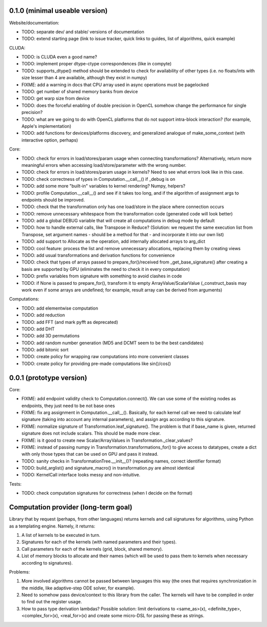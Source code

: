 0.1.0 (minimal useable version)
===============================

Website/documentation:

* TODO: separate dev/ and stable/ versions of documentation
* TODO: extend starting page (link to issue tracker, quick links to guides, list of algorithms, quick example)

CLUDA:

* TODO: is CLUDA even a good name?
* TODO: implement proper dtype-ctype correspondences (like in compyte)
* TODO: supports_dtype() method should be extended to check for availability of other types (i.e. no floats/ints with size lesser than 4 are available, although they exist in numpy)
* FIXME: add a warning in docs that CPU array used in async operations must be pagelocked
* TODO: get number of shared memory banks from device
* TODO: get warp size from device
* TODO: does the forceful enabling of double precision in OpenCL somehow change the performance for single precision?
* TODO: what are we going to do with OpenCL platforms that do not support intra-block interaction?
  (for example, Apple's implementation)
* TODO: add functions for devices/platforms discovery, and generalized analogue of make_some_context (with interactive option, perhaps)

Core:

* TODO: check for errors in load/stores/param usage when connecting transformations?
  Alternatively, return more meaningful errors when accessing load/store/parameter with the wrong number.
* TODO: check for errors in load/stores/param usage in kernels?
  Need to see what errors look like in this case.
* TODO: check correctness of types in Computation.__call__() if _debug is on
* TODO: add some more "built-in" variables to kernel rendering? Numpy, helpers?
* TODO: profile Computation.__call__() and see if it takes too long, and if the algorithm of assignment args to endpoints should be improved.
* TODO: check that the transformation only has one load/store in the place where connection occurs
* TODO: remove unnecessary whitespace from the transformation code (generated code will look better)
* TODO: add a global DEBUG variable that will create all computations in debug mode by default
* TODO: how to handle external calls, like Transpose in Reduce?
  (Solution: we request the same execution list from Transpose, set argument names - should be a method for that - and incorporate it into our own list)
* TODO: add support to Allocate as the operation, add internally allocated arrays to arg_dict
* TODO: cool feature: process the list and remove unnecessary allocations, replacing them by creating views
* TODO: add usual transformations and derivation functions for convenience
* TODO: check that types of arrays passed to prepare_for()/received from _get_base_signature() after creating a basis are supported by GPU (eliminates the need to check it in every computation)
* TODO: prefix variables from signature with something to avoid clashes in code
* TODO: if None is passed to prepare_for(), transform it to empty ArrayValue/ScalarValue (_construct_basis may work even if some arrays are undefined; for example, result array can be derived from arguments)

Computations:

* TODO: add elementwise computation
* TODO: add reduction
* TODO: add FFT (and mark pyfft as deprecated)
* TODO: add DHT
* TODO: add 3D permutations
* TODO: add random number generation (MD5 and DCMT seem to be the best candidates)
* TODO: add bitonic sort
* TODO: create policy for wrapping raw computations into more convenient classes
* TODO: create policy for providing pre-made computations like sin()/cos()


0.0.1 (prototype version)
=========================

Core:

* FIXME: add endpoint validity check to Computation.connect().
  We can use some of the existing nodes as endpoints, they just need to be not base ones
* FIXME: fix arg assignment in Computation.__call__().
  Basically, for each kernel call we need to calculate leaf signature (taking into account any internal parameters), and assign args according to this signature.
* FIXME: normalize signature of Transformation.leaf_signature().
  The problem is that if base_name is given, returned signature does not include scalars.
  This should be made more clear.
* FIXME: is it good to create new Scalar/ArrayValues in Transformation._clear_values?
* FIXME: instead of passing numpy in Transformation.transformations_for() to give access to datatypes, create a dict with only those types that can be used on GPU and pass it instead.
* TODO: sanity checks in TransformationTree.__init__()? (repeating names, correct identifier format)
* TODO: build_arglist() and signature_macro() in transformation.py are almost identical
* TODO: KernelCall interface looks messy and non-intuitive.

Tests:

* TODO: check computation signatures for correctness (when I decide on the format)


Computation provider (long-term goal)
=====================================

Library that by request (perhaps, from other languages) returns kernels and call signatures for algorithms, using Python as a templating engine.
Namely, it returns:

1. A list of kernels to be executed in turn.
2. Signatures for each of the kernels (with named parameters and their types).
3. Call parameters for each of the kernels (grid, block, shared memory).
4. List of memory blocks to allocate and their names (which will be used to pass them to kernels when necessary according to signatures).

Problems:

1. More involved algorithms cannot be passed between languages this way (the ones that requires synchronization in the middle, like adaptive-step ODE solver, for example).
2. Need to somehow pass device/context to this library from the caller. The kernels will have to be compiled in order to find out the register usage.
3. How to pass type derivation lambdas? Possible solution: limit derivations to <same_as>(x), <definite_type>, <complex_for>(x), <real_for>(x) and create some micro-DSL for passing these as strings.
